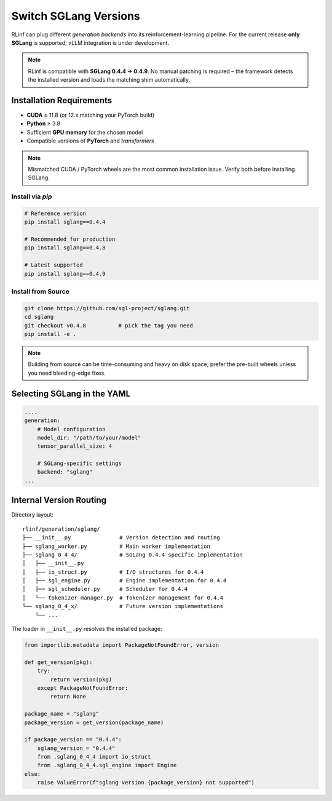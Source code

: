 Switch SGLang Versions
======================

RLinf can plug different *generation backends* into its
reinforcement-learning pipeline. For the current release **only
SGLang** is supported; vLLM integration is under development.

.. note::

   RLinf is compatible with **SGLang 0.4.4 → 0.4.9**.  
   No manual patching is required – the framework detects the installed
   version and loads the matching shim automatically.

Installation Requirements
-------------------------

* **CUDA** ≥ 11.8 (or 12.x matching your PyTorch build)  
* **Python** ≥ 3.8  
* Sufficient **GPU memory** for the chosen model  
* Compatible versions of **PyTorch** and *transformers*

.. note::

   Mismatched CUDA / PyTorch wheels are the most common installation
   issue.  Verify both before installing SGLang.

Install via *pip*
~~~~~~~~~~~~~~~~~

.. code-block:: bash

   # Reference version
   pip install sglang==0.4.4

   # Recommended for production
   pip install sglang==0.4.8

   # Latest supported
   pip install sglang==0.4.9

Install from Source
~~~~~~~~~~~~~~~~~~~

.. code-block:: bash

   git clone https://github.com/sgl-project/sglang.git
   cd sglang
   git checkout v0.4.8          # pick the tag you need
   pip install -e .

.. note::

   Building from source can be time-consuming and heavy on disk space;
   prefer the pre-built wheels unless you need bleeding-edge fixes.


Selecting SGLang in the YAML
----------------------------

.. code-block:: yaml

    ....
    generation:
        # Model configuration
        model_dir: "/path/to/your/model"
        tensor_parallel_size: 4
        
        # SGLang-specific settings
        backend: "sglang"     
    ...


Internal Version Routing
------------------------

Directory layout::

   rlinf/generation/sglang/
   ├── __init__.py               # Version detection and routing
   ├── sglang_worker.py          # Main worker implementation
   ├── sglang_0_4_4/             # SGLang 0.4.4 specific implementation
   │   ├── __init__.py
   │   ├── io_struct.py          # I/O structures for 0.4.4
   │   ├── sgl_engine.py         # Engine implementation for 0.4.4
   │   ├── sgl_scheduler.py      # Scheduler for 0.4.4
   │   └── tokenizer_manager.py  # Tokenizer management for 0.4.4
   └── sglang_0_4_x/             # Future version implementations
       └── ...

The loader in ``__init__.py`` resolves the installed package:

.. code-block:: python

   from importlib.metadata import PackageNotFoundError, version

   def get_version(pkg):
       try:
           return version(pkg)
       except PackageNotFoundError:
           return None

   package_name = "sglang"
   package_version = get_version(package_name)
   
   if package_version == "0.4.4":
       sglang_version = "0.4.4"
       from .sglang_0_4_4 import io_struct
       from .sglang_0_4_4.sgl_engine import Engine
   else:
       raise ValueError(f"sglang version {package_version} not supported")
